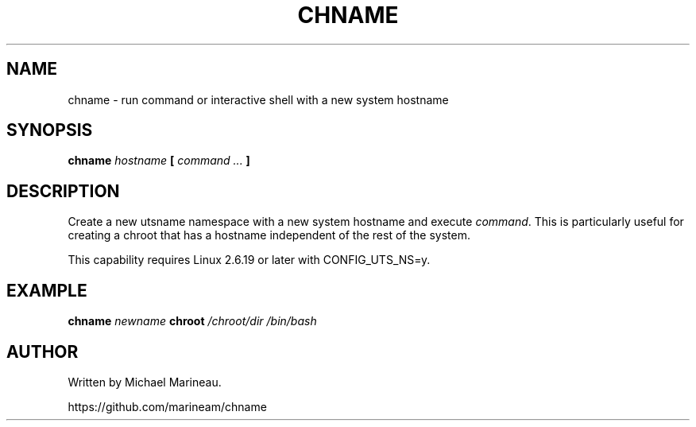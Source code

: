 .TH CHNAME 1 2007-02-02
.SH NAME
chname - run command or interactive shell with a new system hostname

.SH SYNOPSIS
.B chname
.I hostname
.B [
.I command ...
.B ]

.SH DESCRIPTION
Create a new utsname namespace with a new system hostname
and execute \fIcommand\fP. This is particularly useful for creating
a chroot that has a hostname independent of the rest of the system.

This capability requires Linux 2.6.19 or later with CONFIG_UTS_NS=y.

.SH EXAMPLE
.B chname
.I newname
.B chroot
.I /chroot/dir /bin/bash

.SH AUTHOR
Written by Michael Marineau.

https://github.com/marineam/chname
